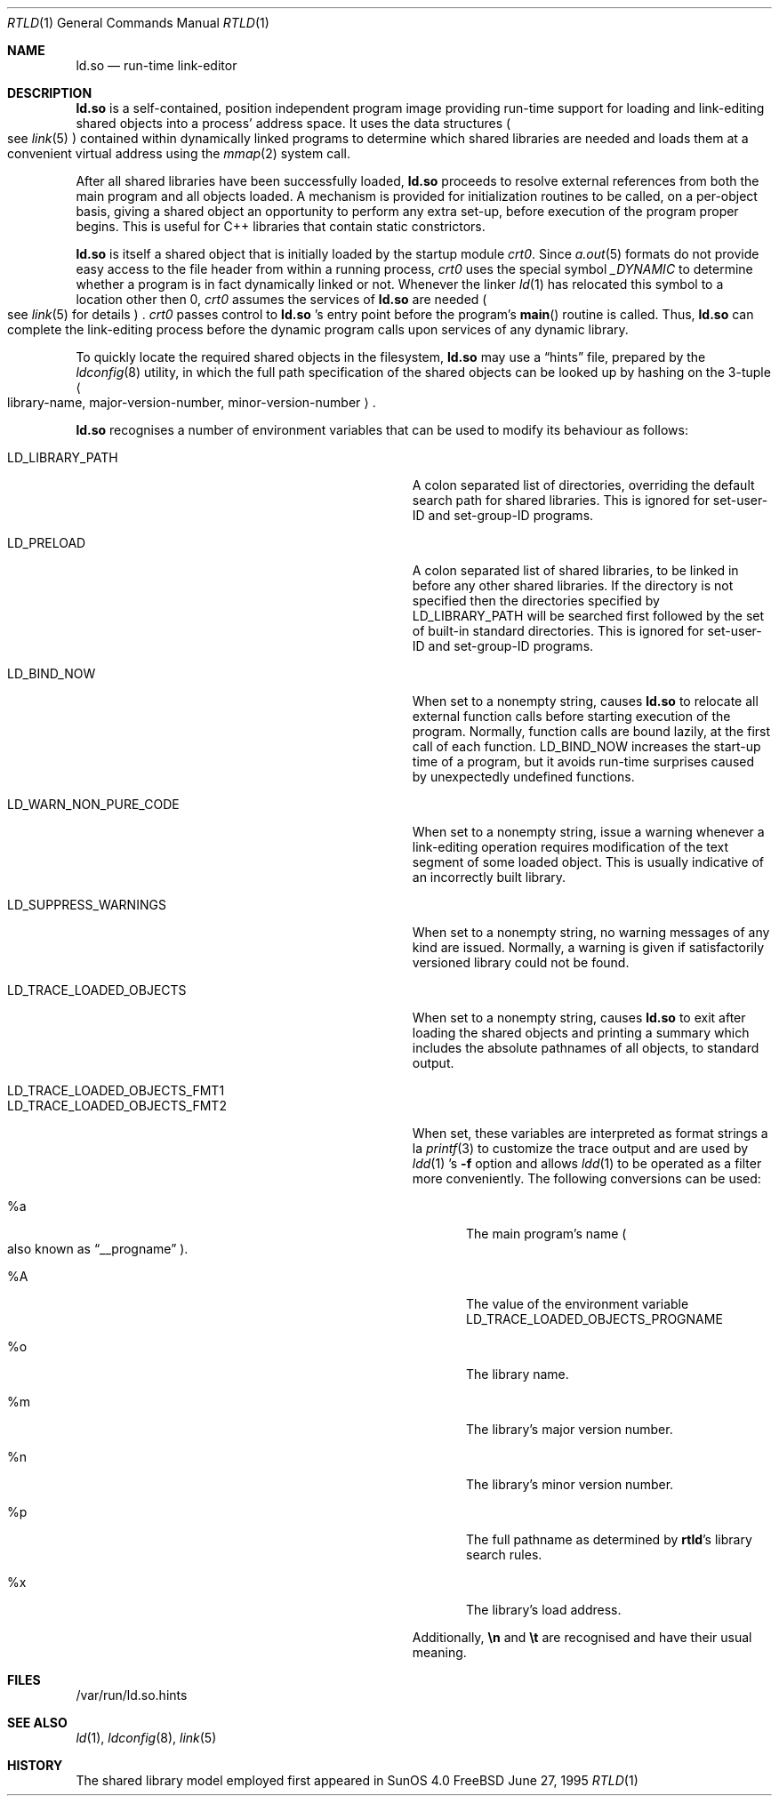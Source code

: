 .\"	$Id: rtld.1,v 1.8 1997/01/12 00:16:34 jdp Exp $
.\"
.\" Copyright (c) 1995 Paul Kranenburg
.\" All rights reserved.
.\"
.\" Redistribution and use in source and binary forms, with or without
.\" modification, are permitted provided that the following conditions
.\" are met:
.\" 1. Redistributions of source code must retain the above copyright
.\"    notice, this list of conditions and the following disclaimer.
.\" 2. Redistributions in binary form must reproduce the above copyright
.\"    notice, this list of conditions and the following disclaimer in the
.\"    documentation and/or other materials provided with the distribution.
.\" 3. All advertising materials mentioning features or use of this software
.\"    must display the following acknowledgment:
.\"      This product includes software developed by Paul Kranenburg.
.\" 3. The name of the author may not be used to endorse or promote products
.\"    derived from this software without specific prior written permission
.\"
.\" THIS SOFTWARE IS PROVIDED BY THE AUTHOR ``AS IS'' AND ANY EXPRESS OR
.\" IMPLIED WARRANTIES, INCLUDING, BUT NOT LIMITED TO, THE IMPLIED WARRANTIES
.\" OF MERCHANTABILITY AND FITNESS FOR A PARTICULAR PURPOSE ARE DISCLAIMED.
.\" IN NO EVENT SHALL THE AUTHOR BE LIABLE FOR ANY DIRECT, INDIRECT,
.\" INCIDENTAL, SPECIAL, EXEMPLARY, OR CONSEQUENTIAL DAMAGES (INCLUDING, BUT
.\" NOT LIMITED TO, PROCUREMENT OF SUBSTITUTE GOODS OR SERVICES; LOSS OF USE,
.\" DATA, OR PROFITS; OR BUSINESS INTERRUPTION) HOWEVER CAUSED AND ON ANY
.\" THEORY OF LIABILITY, WHETHER IN CONTRACT, STRICT LIABILITY, OR TORT
.\" (INCLUDING NEGLIGENCE OR OTHERWISE) ARISING IN ANY WAY OUT OF THE USE OF
.\" THIS SOFTWARE, EVEN IF ADVISED OF THE POSSIBILITY OF SUCH DAMAGE.
.\"
.Dd June 27, 1995
.Dt RTLD 1
.Os FreeBSD
.Sh NAME
.Nm ld.so
.Nd run-time link-editor
.Sh DESCRIPTION
.Nm
is a self-contained, position independent program image providing run-time
support for loading and link-editing shared objects into a process'
address space. It uses the data structures
.Po
see
.Xr link 5
.Pc
contained within dynamically linked programs to determine which shared
libraries are needed and loads them at a convenient virtual address
using the
.Xr mmap 2
system call.
.Pp
After all shared libraries have been successfully loaded,
.Nm
proceeds to resolve external references from both the main program and
all objects loaded. A mechanism is provided for initialization routines
to be called, on a per-object basis, giving a shared object an opportunity
to perform any extra set-up, before execution of the program proper begins.
This is useful for C++ libraries that contain static constrictors.
.Pp
.Nm
is itself a shared object that is initially loaded by the startup module
.Em crt0 .
Since
.Xr a.out 5
formats do not provide easy access to the file header from within a running
process,
.Em crt0
uses the special symbol
.Va _DYNAMIC
to determine whether a program is in fact dynamically linked or not. Whenever
the linker
.Xr ld 1
has relocated this symbol to a location other then 0,
.Em crt0
assumes the services of
.Nm
are needed
.Po
see
.Xr link 5
for details
.Pc \&.
.Em crt0
passes control to
.Nm
\&'s entry point before the program's
.Fn main
routine is called. Thus,
.Nm
can complete the link-editing process before the dynamic program calls upon
services of any dynamic library.
.Pp
To quickly locate the required shared objects in the filesystem,
.Nm
may use a
.Dq hints
file, prepared by the
.Xr ldconfig 8
utility, in which the full path specification of the shared objects can be
looked up by hashing on the 3-tuple
.Ao
library-name, major-version-number, minor-version-number
.Ac \&.
.Pp
.Nm
recognises a number of environment variables that can be used to modify
its behaviour as follows:
.Pp
.Bl -tag -width "LD_TRACE_LOADED_OBJECTS_PROGNAME"
.It Ev LD_LIBRARY_PATH
A colon separated list of directories, overriding the default search path
for shared libraries.
This is ignored for set-user-ID and set-group-ID programs.
.It Ev LD_PRELOAD
A colon separated list of shared libraries, to be linked in before any
other shared libraries.  If the directory is not specified then
the directories specified by LD_LIBRARY_PATH will be searched first
followed by the set of built-in standard directories.
This is ignored for set-user-ID and set-group-ID programs.
.It Ev LD_BIND_NOW
When set to a nonempty string, causes
.Nm
to relocate all external function calls before starting execution of the
program.  Normally, function calls are bound lazily, at the first call
of each function.
.Ev LD_BIND_NOW
increases the start-up time of a program, but it avoids run-time
surprises caused by unexpectedly undefined functions.
.It Ev LD_WARN_NON_PURE_CODE
When set to a nonempty string, issue a warning whenever a link-editing
operation requires modification of the text segment of some loaded
object. This is usually indicative of an incorrectly built library.
.It Ev LD_SUPPRESS_WARNINGS
When set to a nonempty string, no warning messages of any kind are
issued. Normally, a warning is given if satisfactorily versioned
library could not be found.
.It Ev LD_TRACE_LOADED_OBJECTS
When set to a nonempty string, causes
.Nm
to exit after loading the shared objects and printing a summary which includes
the absolute pathnames of all objects, to standard output.
.It Ev LD_TRACE_LOADED_OBJECTS_FMT1
.It Ev LD_TRACE_LOADED_OBJECTS_FMT2
When set, these variables are interpreted as format strings a la
.Xr printf 3
to customize the trace output and are used by
.Xr ldd 1 's
.Fl f
option and allows
.Xr ldd 1
to be operated as a filter more conveniently.
The following conversions can be used:
.Bl -tag -indent "LD_TRACE_LOADED_OBJECTS_FMT1 " -width "xxxx"
.It \&%a
The main program's name
.Po also known as
.Dq __progname
.Pc .
.It \&%A
The value of the environment variable
.Ev LD_TRACE_LOADED_OBJECTS_PROGNAME
.It \&%o
The library name.
.It \&%m
The library's major version number.
.It \&%n
The library's minor version number.
.It \&%p
The full pathname as determined by
.Nm rtld Ns 's
library search rules.
.It \&%x
The library's load address.
.El
.Pp
Additionally,
.Sy \en
and
.Sy \et
are recognised and have their usual meaning.
.\" .It Ev LD_NO_INTERN_SEARCH
.\" When set,
.\" .Nm
.\" does not process any internal search paths that were recorded in the
.\" executable.
.\" .It Ev LD_NOSTD_PATH
.\" When set, do not include a set of built-in standard directory paths for
.\" searching. This might be useful when running on a system with a completely
.\" non-standard filesystem layout.
.El
.Pp
.Sh FILES
/var/run/ld.so.hints
.Pp
.Sh SEE ALSO
.Xr ld 1 ,
.Xr ldconfig 8 ,
.Xr link 5
.Sh HISTORY
The shared library model employed first appeared in SunOS 4.0
